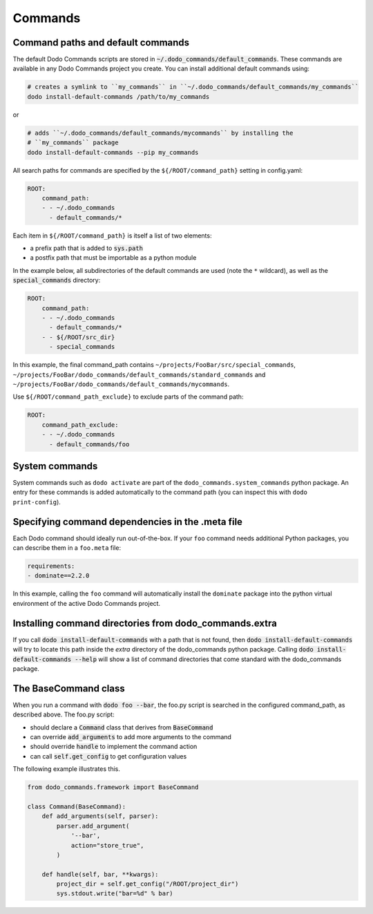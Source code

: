 .. _commands:

********
Commands
********

Command paths and default commands
==================================

The default Dodo Commands scripts are stored in :code:`~/.dodo_commands/default_commands`. These commands are available in any Dodo Commands project you create. You can install additional default commands using:

.. code-block:: bash

    # creates a symlink to ``my_commands`` in ``~/.dodo_commands/default_commands/my_commands``
    dodo install-default-commands /path/to/my_commands

or

.. code-block:: bash

    # adds ``~/.dodo_commands/default_commands/mycommands`` by installing the
    # ``my_commands`` package
    dodo install-default-commands --pip my_commands

All search paths for commands are specified by the ``${/ROOT/command_path}`` setting in config.yaml:

.. code-block:: yaml

    ROOT:
        command_path:
        - - ~/.dodo_commands
          - default_commands/*

Each item in ``${/ROOT/command_path}`` is itself a list of two elements:

- a prefix path that is added to :code:`sys.path`
- a postfix path that must be importable as a python module

In the example below, all subdirectories of the default commands are used (note the ``*`` wildcard), as well as the :code:`special_commands` directory:

.. code-block:: yaml

    ROOT:
        command_path:
        - - ~/.dodo_commands
          - default_commands/*
        - - ${/ROOT/src_dir}
          - special_commands

In this example, the final command_path contains ``~/projects/FooBar/src/special_commands``, ``~/projects/FooBar/dodo_commands/default_commands/standard_commands`` and ``~/projects/FooBar/dodo_commands/default_commands/mycommands``.

Use ``${/ROOT/command_path_exclude}`` to exclude parts of the command path:

.. code-block:: yaml

    ROOT:
        command_path_exclude:
        - - ~/.dodo_commands
          - default_commands/foo


System commands
===============

System commands such as ``dodo activate`` are part of the ``dodo_commands.system_commands`` python package. An entry for these commands is added automatically to the command path (you can inspect this with ``dodo print-config``).


Specifying command dependencies in the .meta file
=================================================

Each Dodo command should ideally run out-of-the-box. If your ``foo`` command needs additional Python packages, you can describe them in a ``foo.meta`` file:

.. code-block:: yaml

    requirements:
    - dominate==2.2.0

In this example, calling the ``foo`` command will automatically install the ``dominate`` package into the python virtual environment of the active Dodo Commands project.


Installing command directories from dodo_commands.extra
=======================================================

If you call :code:`dodo install-default-commands` with a path that is not found, then :code:`dodo install-default-commands` will try to locate this path inside the `extra` directory of the dodo_commands python package. Calling :code:`dodo install-default-commands --help` will show a list of command directories that come standard with the dodo_commands package.


The BaseCommand class
=====================

When you run a command with :code:`dodo foo --bar`, the foo.py script is searched in the configured command_path, as described above. The foo.py script:

- should declare a :code:`Command` class that derives from :code:`BaseCommand`
- can override :code:`add_arguments` to add more arguments to the command
- should override :code:`handle` to implement the command action
- can call :code:`self.get_config` to get configuration values

The following example illustrates this.

.. code-block:: python

    from dodo_commands.framework import BaseCommand

    class Command(BaseCommand):
        def add_arguments(self, parser):
            parser.add_argument(
                '--bar',
                action="store_true",
            )

        def handle(self, bar, **kwargs):
            project_dir = self.get_config("/ROOT/project_dir")
            sys.stdout.write("bar=%d" % bar)
